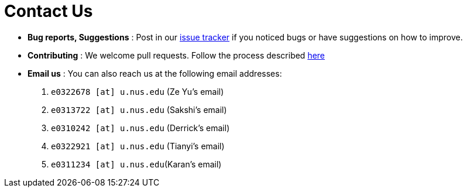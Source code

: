= Contact Us
:site-section: ContactUs
:stylesDir: stylesheets

* *Bug reports, Suggestions* : Post in our https://github.com/AY1920S1-CS2103T-T11-4/main/issues[issue tracker] if you noticed bugs or have suggestions on how to improve.
* *Contributing* : We welcome pull requests. Follow the process described https://github.com/oss-generic/process[here]
* *Email us* : You can also reach us at the following email addresses:
1. `e0322678 [at] u.nus.edu` (Ze Yu's email)
2. `e0313722 [at] u.nus.edu` (Sakshi's email)
3. `e0310242 [at] u.nus.edu` (Derrick's email)
4. `e0322921 [at] u.nus.edu` (Tianyi's email)
5. `e0311234 [at] u.nus.edu`(Karan's email)


